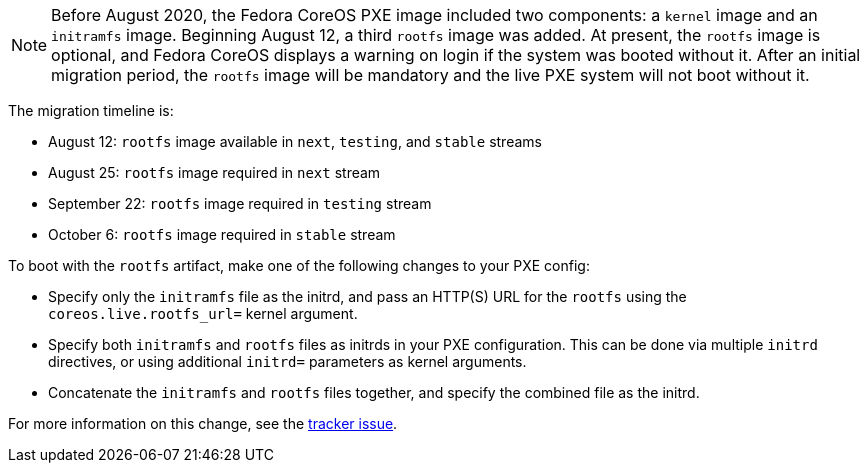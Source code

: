 :page-partial:

NOTE: Before August 2020, the Fedora CoreOS PXE image included two components: a `kernel` image and an `initramfs` image.  Beginning August 12, a third `rootfs` image was added.  At present, the `rootfs` image is optional, and Fedora CoreOS displays a warning on login if the system was booted without it.  After an initial migration period, the `rootfs` image will be mandatory and the live PXE system will not boot without it.

The migration timeline is:

- August 12: `rootfs` image available in `next`, `testing`, and `stable` streams
- August 25: `rootfs` image required in `next` stream
- September 22: `rootfs` image required in `testing` stream
- October 6: `rootfs` image required in `stable` stream

To boot with the `rootfs` artifact, make one of the following changes to your PXE config:

- Specify only the `initramfs` file as the initrd, and pass an HTTP(S) URL for the `rootfs` using the `coreos.live.rootfs_url=` kernel argument.
- Specify both `initramfs` and `rootfs` files as initrds in your PXE configuration. This can be done via multiple `initrd` directives, or using additional `initrd=` parameters as kernel arguments.
- Concatenate the `initramfs` and `rootfs` files together, and specify the combined file as the initrd.

For more information on this change, see the https://github.com/coreos/fedora-coreos-tracker/issues/390[tracker issue].
